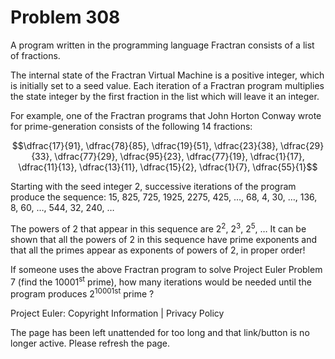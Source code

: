 *   Problem 308

   A program written in the programming language Fractran consists of a list
   of fractions.

   The internal state of the Fractran Virtual Machine is a positive integer,
   which is initially set to a seed value. Each iteration of a Fractran
   program multiplies the state integer by the first fraction in the list
   which will leave it an integer.

   For example, one of the Fractran programs that John Horton Conway wrote
   for prime-generation consists of the following 14 fractions:

   $$\dfrac{17}{91}, \dfrac{78}{85}, \dfrac{19}{51}, \dfrac{23}{38},
   \dfrac{29}{33}, \dfrac{77}{29}, \dfrac{95}{23}, \dfrac{77}{19},
   \dfrac{1}{17}, \dfrac{11}{13}, \dfrac{13}{11}, \dfrac{15}{2},
   \dfrac{1}{7}, \dfrac{55}{1}$$

   Starting with the seed integer 2, successive iterations of the program
   produce the sequence:
   15, 825, 725, 1925, 2275, 425, ..., 68, 4, 30, ..., 136, 8, 60, ..., 544,
   32, 240, ...

   The powers of 2 that appear in this sequence are 2^2, 2^3, 2^5, ...
   It can be shown that all the powers of 2 in this sequence have prime
   exponents and that all the primes appear as exponents of powers of 2, in
   proper order!

   If someone uses the above Fractran program to solve Project Euler Problem
   7 (find the 10001^st prime), how many iterations would be needed until the
   program produces 2^10001st prime ?

   Project Euler: Copyright Information | Privacy Policy

   The page has been left unattended for too long and that link/button is no
   longer active. Please refresh the page.
